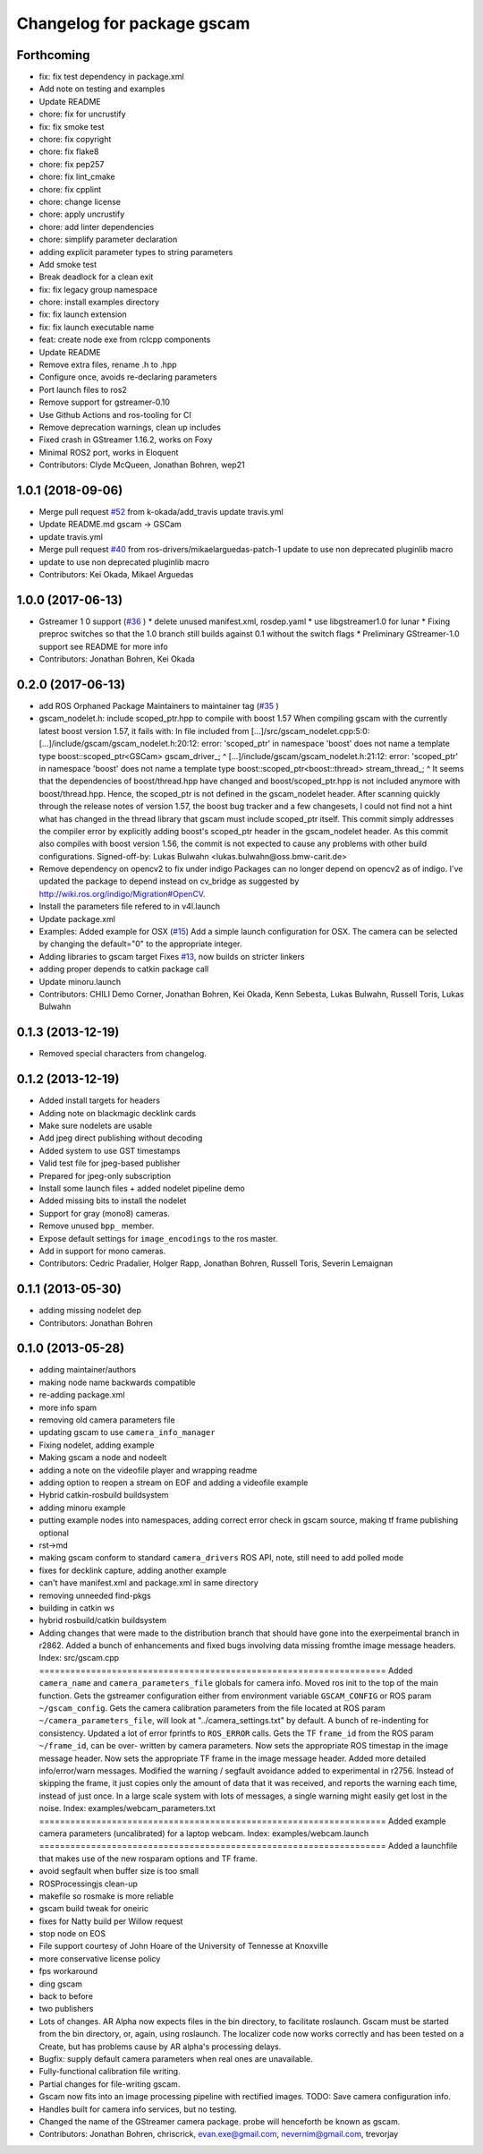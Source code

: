 ^^^^^^^^^^^^^^^^^^^^^^^^^^^
Changelog for package gscam
^^^^^^^^^^^^^^^^^^^^^^^^^^^

Forthcoming
-----------
* fix: fix test dependency in package.xml
* Add note on testing and examples
* Update README
* chore: fix for uncrustify
* fix: fix smoke test
* chore: fix copyright
* chore: fix flake8
* chore: fix pep257
* chore: fix lint_cmake
* chore: fix cpplint
* chore: change license
* chore: apply uncrustify
* chore: add linter dependencies
* chore: simplify parameter declaration
* adding explicit parameter types to string parameters
* Add smoke test
* Break deadlock for a clean exit
* fix: fix legacy group namespace
* chore: install examples directory
* fix: fix launch extension
* fix: fix launch executable name
* feat: create node exe from rclcpp components
* Update README
* Remove extra files, rename .h to .hpp
* Configure once, avoids re-declaring parameters
* Port launch files to ros2
* Remove support for gstreamer-0.10
* Use Github Actions and ros-tooling for CI
* Remove deprecation warnings, clean up includes
* Fixed crash in GStreamer 1.16.2, works on Foxy
* Minimal ROS2 port, works in Eloquent
* Contributors: Clyde McQueen, Jonathan Bohren, wep21

1.0.1 (2018-09-06)
------------------
* Merge pull request `#52 <https://github.com/ros-drivers/gscam/issues/52>`_ from k-okada/add_travis
  update travis.yml
* Update README.md
  gscam -> GSCam
* update travis.yml
* Merge pull request `#40 <https://github.com/ros-drivers/gscam/issues/40>`_ from ros-drivers/mikaelarguedas-patch-1
  update to use non deprecated pluginlib macro
* update to use non deprecated pluginlib macro
* Contributors: Kei Okada, Mikael Arguedas

1.0.0 (2017-06-13)
------------------
* Gstreamer 1 0 support (`#36 <https://github.com/ros-drivers/gscam/issues/36>`_ )
  * delete unused manifest.xml, rosdep.yaml
  * use libgstreamer1.0 for lunar
  * Fixing preproc switches so that the 1.0 branch still builds against 0.1 without the switch flags
  * Preliminary GStreamer-1.0 support see README for more info
* Contributors: Jonathan Bohren, Kei Okada

0.2.0 (2017-06-13)
------------------
* add ROS Orphaned Package Maintainers to maintainer tag (`#35 <https://github.com/ros-drivers/gscam/issues/35>`_ )
* gscam_nodelet.h: include scoped_ptr.hpp to compile with boost 1.57
  When compiling gscam with the currently latest boost version 1.57,
  it fails with:
  In file included from [...]/src/gscam_nodelet.cpp:5:0:
  [...]/include/gscam/gscam_nodelet.h:20:12: error: 'scoped_ptr' in namespace 'boost' does not name a template type
  boost::scoped_ptr<GSCam> gscam_driver\_;
  ^
  [...]/include/gscam/gscam_nodelet.h:21:12: error: 'scoped_ptr' in namespace 'boost' does not name a template type
  boost::scoped_ptr<boost::thread> stream_thread\_;
  ^
  It seems that the dependencies of boost/thread.hpp have changed
  and boost/scoped_ptr.hpp is not included anymore with
  boost/thread.hpp. Hence, the scoped_ptr is not defined in the
  gscam_nodelet header. After scanning quickly through the release
  notes of version 1.57, the boost bug tracker and a few changesets,
  I could not find not a hint what has changed in the thread library
  that gscam must include scoped_ptr itself.
  This commit simply addresses the compiler error by explicitly
  adding boost's scoped_ptr header in the gscam_nodelet header.
  As this commit also compiles with boost version 1.56, the commit
  is not expected to cause any problems with other build
  configurations.
  Signed-off-by: Lukas Bulwahn <lukas.bulwahn@oss.bmw-carit.de>
* Remove dependency on opencv2 to fix under indigo
  Packages can no longer depend on opencv2 as of indigo.
  I've updated the package to depend instead on cv_bridge as suggested by http://wiki.ros.org/indigo/Migration#OpenCV.
* Install the parameters file refered to in v4l.launch
* Update package.xml
* Examples: Added example for OSX (`#15 <https://github.com/ros-drivers/gscam/issues/15>`_)
  Add a simple launch configuration for OSX. The camera can be selected by
  changing the default="0" to the appropriate integer.
* Adding libraries to gscam target
  Fixes `#13 <https://github.com/ros-drivers/gscam/issues/13>`_, now builds on stricter linkers
* adding proper depends to catkin package call
* Update minoru.launch
* Contributors: CHILI Demo Corner, Jonathan Bohren, Kei Okada, Kenn Sebesta, Lukas Bulwahn, Russell Toris, Lukas Bulwahn

0.1.3 (2013-12-19)
------------------
* Removed special characters from changelog.

0.1.2 (2013-12-19)
------------------
* Added install targets for headers
* Adding note on blackmagic decklink cards
* Make sure nodelets are usable
* Add jpeg direct publishing without decoding
* Added system to use GST timestamps
* Valid test file for jpeg-based publisher
* Prepared for jpeg-only subscription
* Install some launch files + added nodelet pipeline demo
* Added missing bits to install the nodelet
* Support for gray (mono8) cameras.
* Remove unused ``bpp_`` member.
* Expose default settings for ``image_encodings`` to the ros master.
* Add in support for mono cameras.
* Contributors: Cedric Pradalier, Holger Rapp, Jonathan Bohren, Russell Toris, Severin Lemaignan

0.1.1 (2013-05-30)
------------------
* adding missing nodelet dep
* Contributors: Jonathan Bohren

0.1.0 (2013-05-28)
------------------
* adding maintainer/authors
* making node name backwards compatible
* re-adding package.xml
* more info spam
* removing old camera parameters file
* updating gscam to use ``camera_info_manager``
* Fixing nodelet, adding example
* Making gscam a node and nodeelt
* adding a note on the videofile player and wrapping readme
* adding option to reopen a stream on EOF and adding a videofile example
* Hybrid catkin-rosbuild buildsystem
* adding minoru example
* putting example nodes into namespaces, adding correct error check in gscam source, making tf frame publishing optional
* rst->md
* making gscam conform to standard ``camera_drivers`` ROS API, note, still need to add polled mode
* fixes for decklink capture, adding another example
* can't have manifest.xml and package.xml in same directory
* removing unneeded find-pkgs
* building in catkin ws
* hybrid rosbuild/catkin buildsystem
* Adding changes that were made to the distribution branch that
  should have gone into the exerpeimental branch in r2862.
  Added a bunch of enhancements and fixed bugs involving data
  missing fromthe image message headers.
  Index: src/gscam.cpp
  ===================================================================
  Added ``camera_name`` and ``camera_parameters_file`` globals for camera
  info.
  Moved ros init to the top of the main function.
  Gets the gstreamer configuration either from environment variable
  ``GSCAM_CONFIG`` or ROS param ``~/gscam_config``.
  Gets the camera calibration parameters from the file located at ROS
  param ``~/camera_parameters_file``, will look at
  "../camera_settings.txt" by default.
  A bunch of re-indenting for consistency.
  Updated a lot of error fprintfs to ``ROS_ERROR`` calls.
  Gets the TF ``frame_id`` from the ROS param ``~/frame_id``, can be over-
  written by camera parameters.
  Now sets the appropriate ROS timestap in the image message header.
  Now sets the appropriate TF frame in the image message header.
  Added more detailed info/error/warn messages.
  Modified the warning / segfault avoidance added to experimental in
  r2756. Instead of skipping the frame, it just copies only the
  amount of data that it was received, and reports the warning each
  time, instead of just once. In a large scale system with lots of
  messages, a single warning might easily get lost in the noise.
  Index: examples/webcam_parameters.txt
  ===================================================================
  Added example camera parameters (uncalibrated) for a laptop webcam.
  Index: examples/webcam.launch
  ===================================================================
  Added a launchfile that makes use of the new rosparam options and
  TF frame.
* avoid segfault when buffer size is too small
* ROSProcessingjs clean-up
* makefile so rosmake is more reliable
* gscam build tweak for oneiric
* fixes for Natty build per Willow request
* stop node on EOS
* File support courtesy of John Hoare of the University of Tennesse at Knoxville
* more conservative license policy
* fps workaround
* ding gscam
* back to before
* two publishers
* Lots of changes.  AR Alpha now expects files in the bin directory, to facilitate roslaunch.  Gscam must be started from the bin directory, or, again, using roslaunch.  The localizer code now works correctly and has been tested on a Create, but has problems cause by AR alpha's processing delays.
* Bugfix: supply default camera parameters when real ones are unavailable.
* Fully-functional calibration file writing.
* Partial changes for file-writing gscam.
* Gscam now fits into an image processing pipeline with rectified images.  TODO: Save camera configuration info.
* Handles built for camera info services, but no testing.
* Changed the name of the GStreamer camera package.  probe will henceforth be known as gscam.
* Contributors: Jonathan Bohren, chriscrick, evan.exe@gmail.com, nevernim@gmail.com, trevorjay
